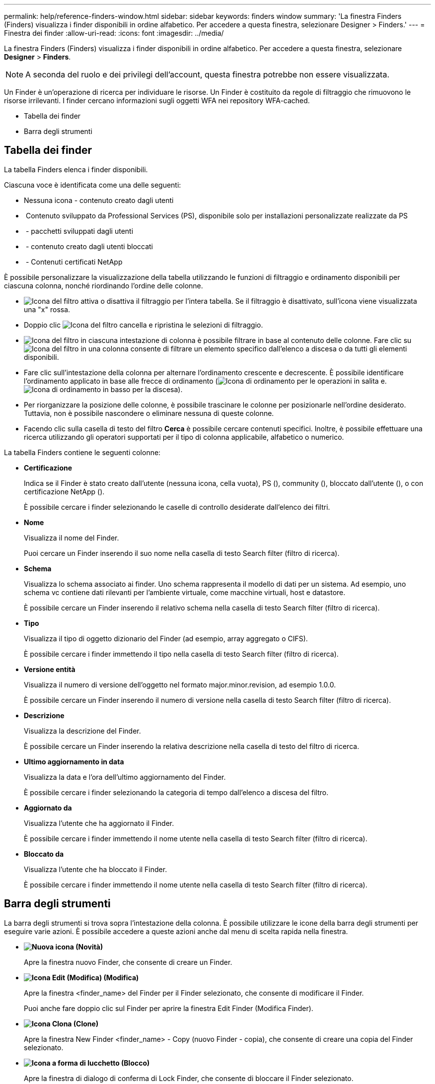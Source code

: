 ---
permalink: help/reference-finders-window.html 
sidebar: sidebar 
keywords: finders window 
summary: 'La finestra Finders (Finders) visualizza i finder disponibili in ordine alfabetico. Per accedere a questa finestra, selezionare Designer > Finders.' 
---
= Finestra dei finder
:allow-uri-read: 
:icons: font
:imagesdir: ../media/


[role="lead"]
La finestra Finders (Finders) visualizza i finder disponibili in ordine alfabetico. Per accedere a questa finestra, selezionare *Designer* > *Finders*.


NOTE: A seconda del ruolo e dei privilegi dell'account, questa finestra potrebbe non essere visualizzata.

Un Finder è un'operazione di ricerca per individuare le risorse. Un Finder è costituito da regole di filtraggio che rimuovono le risorse irrilevanti. I finder cercano informazioni sugli oggetti WFA nei repository WFA-cached.

* Tabella dei finder
* Barra degli strumenti




== Tabella dei finder

La tabella Finders elenca i finder disponibili.

Ciascuna voce è identificata come una delle seguenti:

* Nessuna icona - contenuto creato dagli utenti
* image:../media/ps_certified_icon_wfa.gif[""] Contenuto sviluppato da Professional Services (PS), disponibile solo per installazioni personalizzate realizzate da PS
* image:../media/community_certification.gif[""] - pacchetti sviluppati dagli utenti
* image:../media/lock_icon_wfa.gif[""] - contenuto creato dagli utenti bloccati
* image:../media/netapp_certified.gif[""] - Contenuti certificati NetApp


È possibile personalizzare la visualizzazione della tabella utilizzando le funzioni di filtraggio e ordinamento disponibili per ciascuna colonna, nonché riordinando l'ordine delle colonne.

* image:../media/filter_icon_wfa.gif["Icona del filtro"] attiva o disattiva il filtraggio per l'intera tabella. Se il filtraggio è disattivato, sull'icona viene visualizzata una "x" rossa.
* Doppio clic image:../media/filter_icon_wfa.gif["Icona del filtro"] cancella e ripristina le selezioni di filtraggio.
* image:../media/wfa_filter_icon.gif["Icona del filtro"] in ciascuna intestazione di colonna è possibile filtrare in base al contenuto delle colonne. Fare clic su image:../media/wfa_filter_icon.gif["Icona del filtro"] in una colonna consente di filtrare un elemento specifico dall'elenco a discesa o da tutti gli elementi disponibili.
* Fare clic sull'intestazione della colonna per alternare l'ordinamento crescente e decrescente. È possibile identificare l'ordinamento applicato in base alle frecce di ordinamento (image:../media/wfa_sortarrow_up_icon.gif["Icona di ordinamento"] per le operazioni in salita e. image:../media/wfa_sortarrow_down_icon.gif["Icona di ordinamento in basso"] per la discesa).
* Per riorganizzare la posizione delle colonne, è possibile trascinare le colonne per posizionarle nell'ordine desiderato. Tuttavia, non è possibile nascondere o eliminare nessuna di queste colonne.
* Facendo clic sulla casella di testo del filtro *Cerca* è possibile cercare contenuti specifici. Inoltre, è possibile effettuare una ricerca utilizzando gli operatori supportati per il tipo di colonna applicabile, alfabetico o numerico.


La tabella Finders contiene le seguenti colonne:

* *Certificazione*
+
Indica se il Finder è stato creato dall'utente (nessuna icona, cella vuota), PS (image:../media/ps_certified_icon_wfa.gif[""]), community (image:../media/community_certification.gif[""]), bloccato dall'utente (image:../media/lock_icon_wfa.gif[""]), o con certificazione NetApp (image:../media/netapp_certified.gif[""]).

+
È possibile cercare i finder selezionando le caselle di controllo desiderate dall'elenco dei filtri.

* *Nome*
+
Visualizza il nome del Finder.

+
Puoi cercare un Finder inserendo il suo nome nella casella di testo Search filter (filtro di ricerca).

* *Schema*
+
Visualizza lo schema associato ai finder. Uno schema rappresenta il modello di dati per un sistema. Ad esempio, uno schema vc contiene dati rilevanti per l'ambiente virtuale, come macchine virtuali, host e datastore.

+
È possibile cercare un Finder inserendo il relativo schema nella casella di testo Search filter (filtro di ricerca).

* *Tipo*
+
Visualizza il tipo di oggetto dizionario del Finder (ad esempio, array aggregato o CIFS).

+
È possibile cercare i finder immettendo il tipo nella casella di testo Search filter (filtro di ricerca).

* *Versione entità*
+
Visualizza il numero di versione dell'oggetto nel formato major.minor.revision, ad esempio 1.0.0.

+
È possibile cercare un Finder inserendo il numero di versione nella casella di testo Search filter (filtro di ricerca).

* *Descrizione*
+
Visualizza la descrizione del Finder.

+
È possibile cercare un Finder inserendo la relativa descrizione nella casella di testo del filtro di ricerca.

* *Ultimo aggiornamento in data*
+
Visualizza la data e l'ora dell'ultimo aggiornamento del Finder.

+
È possibile cercare i finder selezionando la categoria di tempo dall'elenco a discesa del filtro.

* *Aggiornato da*
+
Visualizza l'utente che ha aggiornato il Finder.

+
È possibile cercare i finder immettendo il nome utente nella casella di testo Search filter (filtro di ricerca).

* *Bloccato da*
+
Visualizza l'utente che ha bloccato il Finder.

+
È possibile cercare i finder immettendo il nome utente nella casella di testo Search filter (filtro di ricerca).





== Barra degli strumenti

La barra degli strumenti si trova sopra l'intestazione della colonna. È possibile utilizzare le icone della barra degli strumenti per eseguire varie azioni. È possibile accedere a queste azioni anche dal menu di scelta rapida nella finestra.

* *image:../media/new_wfa_icon.gif["Nuova icona"] (Novità)*
+
Apre la finestra nuovo Finder, che consente di creare un Finder.

* *image:../media/edit_wfa_icon.gif["Icona Edit (Modifica)"] (Modifica)*
+
Apre la finestra <finder_name> del Finder per il Finder selezionato, che consente di modificare il Finder.

+
Puoi anche fare doppio clic sul Finder per aprire la finestra Edit Finder (Modifica Finder).

* *image:../media/clone_wfa_icon.gif["Icona Clona"] (Clone)*
+
Apre la finestra New Finder <finder_name> - Copy (nuovo Finder - copia), che consente di creare una copia del Finder selezionato.

* *image:../media/lock_wfa_icon.gif["Icona a forma di lucchetto"] (Blocco)*
+
Apre la finestra di dialogo di conferma di Lock Finder, che consente di bloccare il Finder selezionato.

* *image:../media/unlock_wfa_icon.gif["Icona di sblocco"] (Sblocca)*
+
Apre la finestra di dialogo di conferma Sblocca Finder, che consente di sbloccare il Finder selezionato.

+
Questa opzione è abilitata solo per i finder bloccati. Gli amministratori possono sbloccare i finder bloccati da altri utenti.

* *image:../media/delete_wfa_icon.gif["Icona Elimina"] (Elimina)*
+
Apre la finestra di dialogo Delete Finder confirmation (Elimina Finder), che consente di eliminare il Finder selezionato creato dall'utente.

+

NOTE: Non è possibile eliminare un Finder WFA, un Finder PS o un cercatore di campioni.

* *image:../media/export_wfa_icon.gif["Icona Export (Esporta)"] (Esportazione)*
+
Consente di esportare il Finder creato dall'utente selezionato.

+

NOTE: Non è possibile esportare un Finder WFA, un Finder PS o un cercatore di campioni.

* *image:../media/test_wfa_icon.gif["icona di test"] (Test)*
+
Apre la finestra di dialogo Test Finder, che consente di testare il Finder selezionato.

* *image:../media/add_to_pack.png["icona add to pack (aggiungi al pacchetto)"] (Aggiungi al pacchetto)*
+
Apre la finestra di dialogo Add to Pack Finders, che consente di aggiungere il Finder e le relative entità affidabili a un pacchetto, modificabile.

+

NOTE: La funzione Add to Pack (Aggiungi al pacchetto) è attivata solo per i finder per i quali la certificazione è impostata su None (Nessuno).

* *image:../media/remove_from_pack.png["icona remove from pack (rimuovi dalla confezione)"] (Remove from Pack)*
+
Apre la finestra di dialogo Remove from Pack Finders (Rimuovi da pacchetti) per il Finder selezionato, che consente di eliminare o rimuovere il Finder dal pacchetto.

+

NOTE: La funzione Remove from Pack (Rimuovi dal pacchetto) è abilitata solo per i finder per i quali la certificazione è impostata su None (Nessuno).


